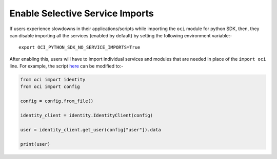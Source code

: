 .. _sdk-enable-selective-service-imports

Enable Selective Service Imports
~~~~~~~~~~~~~~~~~~~~~~~~~~~~~~~~
If users experience slowdowns in their applications/scripts while importing the ``oci`` module for python SDK, then, they can
disable importing all the services (enabled by default) by setting the following environment variable:-

::

    export OCI_PYTHON_SDK_NO_SERVICE_IMPORTS=True

After enabling this, users will have to import individual services and modules that are needed in place of the ``import oci``
line. For example, the script  `here <https://github.com/oracle/oci-python-sdk#about>`__ can be modified to:-

.. code-block:: python

    from oci import identity
    from oci import config

    config = config.from_file()

    identity_client = identity.IdentityClient(config)

    user = identity_client.get_user(config["user"]).data

    print(user)
